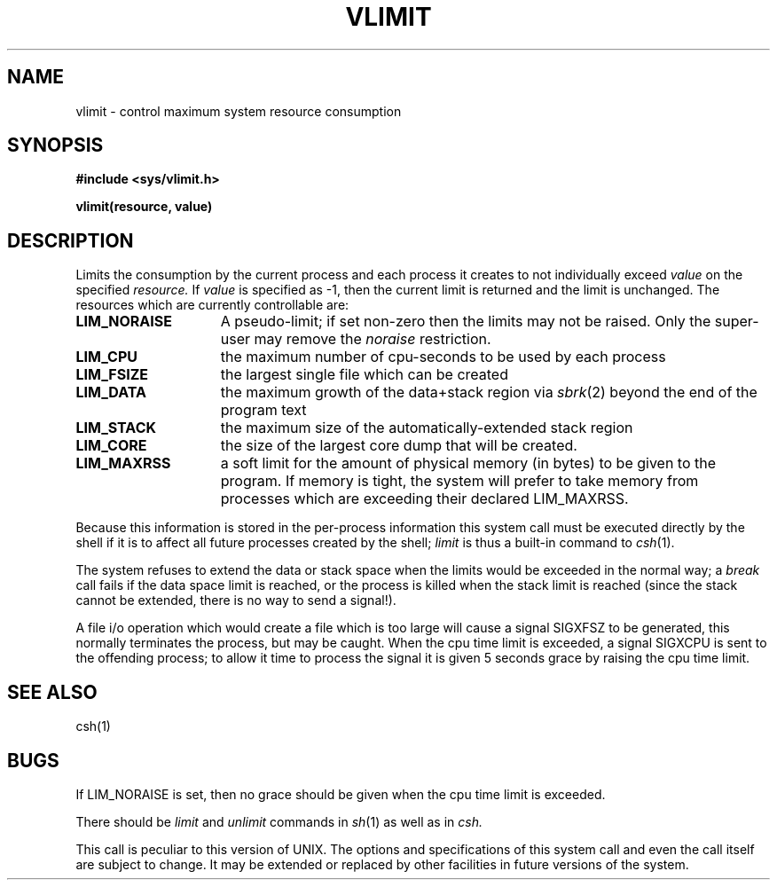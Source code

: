 .\" Copyright (c) 1980 Regents of the University of California.
.\" All rights reserved.  The Berkeley software License Agreement
.\" specifies the terms and conditions for redistribution.
.\"
.\"	@(#)vlimit.3	4.1 (Berkeley) 05/09/85
.\"
.TH VLIMIT 2V
.UC 4
.SH NAME
vlimit \- control maximum system resource consumption
.SH SYNOPSIS
.B "#include <sys/vlimit.h>"
.PP
.B vlimit(resource, value)
.SH DESCRIPTION
Limits the consumption by the current process and each process
it creates to not individually exceed 
.I value
on the specified
.I resource.
If
.I value
is specified as \-1, then the current limit is returned and the
limit is unchanged.
The resources which are currently controllable are:
.TP 15
.B LIM_NORAISE
A pseudo-limit; if set non-zero then the limits may not be raised.
Only the super-user may remove the \fInoraise\fR restriction.
.TP 15
.B LIM_CPU
the maximum
number of cpu-seconds to be used by each process
.TP 15
.B LIM_FSIZE
the largest single file which can be created
.TP 15
.B LIM_DATA
the maximum growth of the data+stack region via
.IR sbrk (2)
beyond the end of the program text
.TP 15
.B LIM_STACK
the maximum
size of the automatically-extended stack region
.TP 15
.B LIM_CORE
the size of the largest core dump that will be created.
.TP 15
.B LIM_MAXRSS
a soft limit for the amount of physical memory (in bytes) to be given
to the program.  If memory is tight, the system will prefer to take memory
from processes which are exceeding their declared LIM_MAXRSS.
.PP
Because this information is stored in the per-process information
this system call must be executed directly by the shell if it
is to affect all future processes created by the shell;
.I limit
is thus a built-in command to
.IR csh (1).
.PP
The system refuses to extend the data or stack space when the limits
would be exceeded in the normal way; a
.I break
call fails if the data space limit is reached, or the process is
killed when the stack limit is reached (since the stack cannot be
extended, there is no way to send a signal!).
.PP
A file i/o operation which would create a file which is too large
will cause a signal SIGXFSZ to be generated, this normally terminates
the process, but may be caught.
When the cpu time limit is exceeded, a signal SIGXCPU is sent to the
offending process; to allow it time to process the signal it is
given 5 seconds grace by raising the cpu time limit.
.SH SEE ALSO
csh(1)
.SH BUGS
If LIM_NORAISE is set, then no grace should be given when the cpu
time limit is exceeded.
.PP
There should be 
.I limit
and
.I unlimit
commands in
.IR sh (1)
as well as in
.IR csh.
.PP
This call is peculiar to this version of UNIX.
The options and specifications of this system call and even the call itself
are subject to change.  It may be extended or replaced by other
facilities in future versions of the system.
